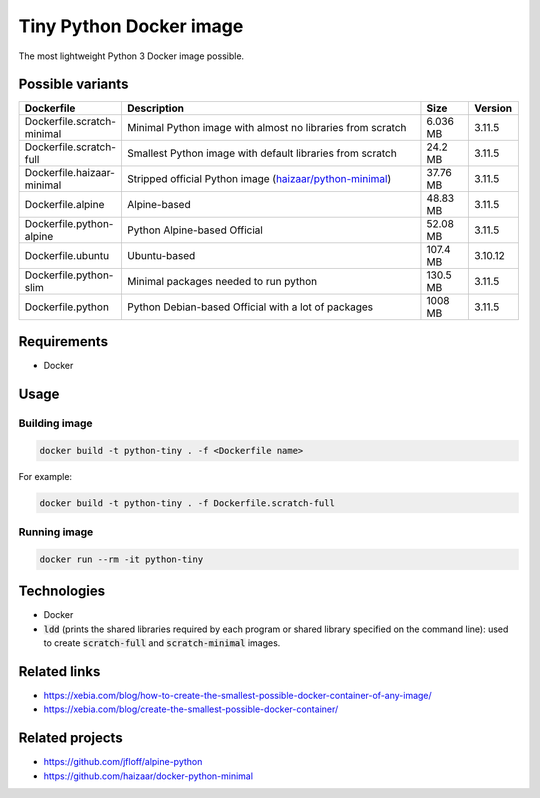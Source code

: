 Tiny Python Docker image
========================

The most lightweight Python 3 Docker image possible.

.. image:: https://github.com/CrafterKolyan/tiny-python-docker-image/actions/workflows/update-readme-table.yml/badge.svg?branch=main
    :target: https://github.com/CrafterKolyan/tiny-python-docker-image/actions/workflows/update-readme-table.yml

Possible variants
-----------------

.. csv-table::
    :header: Dockerfile,Description,Size,Version
    :widths: 10, 70, 10, 10

    Dockerfile.scratch-minimal,Minimal Python image with almost no libraries from scratch,6.036 MB,3.11.5
    Dockerfile.scratch-full,Smallest Python image with default libraries from scratch,24.2 MB,3.11.5
    Dockerfile.haizaar-minimal,Stripped official Python image (`haizaar/python-minimal`_),37.76 MB,3.11.5
    Dockerfile.alpine,Alpine-based,48.83 MB,3.11.5
    Dockerfile.python-alpine,Python Alpine-based Official,52.08 MB,3.11.5
    Dockerfile.ubuntu,Ubuntu-based,107.4 MB,3.10.12
    Dockerfile.python-slim,Minimal packages needed to run python,130.5 MB,3.11.5
    Dockerfile.python,Python Debian-based Official with a lot of packages,1008 MB,3.11.5

Requirements
------------
- Docker

Usage
-----
Building image
``````````````
.. code-block:: bash

    docker build -t python-tiny . -f <Dockerfile name>

For example:

.. code-block:: bash

    docker build -t python-tiny . -f Dockerfile.scratch-full

Running image
`````````````
.. code-block:: bash

  docker run --rm -it python-tiny

Technologies
------------
- Docker
- :code:`ldd` (prints the shared libraries required by each program or shared library specified on the command line): used to create :code:`scratch-full` and :code:`scratch-minimal` images.

Related links
-------------
- https://xebia.com/blog/how-to-create-the-smallest-possible-docker-container-of-any-image/
- https://xebia.com/blog/create-the-smallest-possible-docker-container/

Related projects
----------------
- https://github.com/jfloff/alpine-python
- https://github.com/haizaar/docker-python-minimal

.. _haizaar/python-minimal: https://github.com/haizaar/docker-python-minimal
